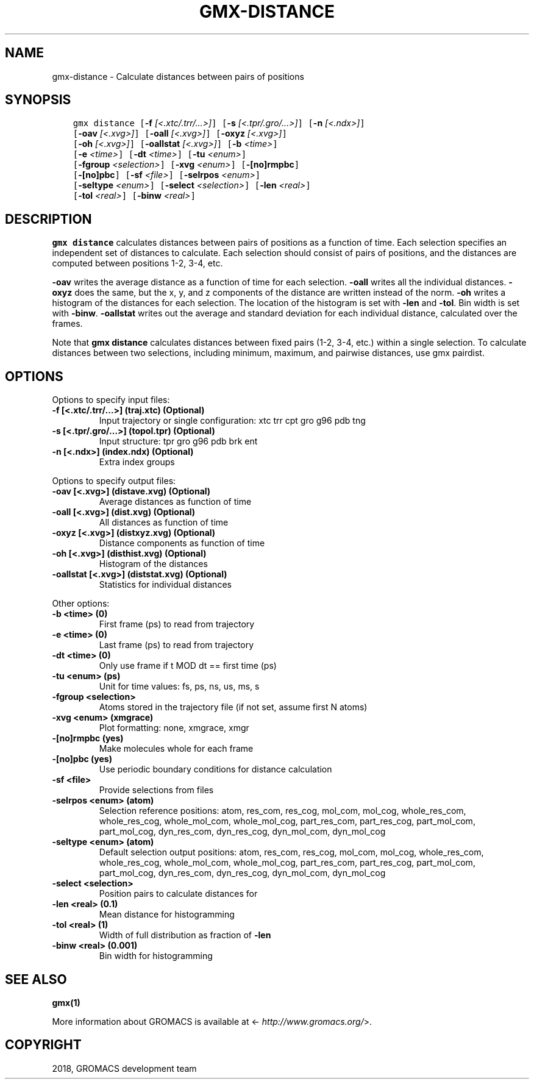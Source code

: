 .\" Man page generated from reStructuredText.
.
.TH "GMX-DISTANCE" "1" "Nov 12, 2018" "2018.4" "GROMACS"
.SH NAME
gmx-distance \- Calculate distances between pairs of positions
.
.nr rst2man-indent-level 0
.
.de1 rstReportMargin
\\$1 \\n[an-margin]
level \\n[rst2man-indent-level]
level margin: \\n[rst2man-indent\\n[rst2man-indent-level]]
-
\\n[rst2man-indent0]
\\n[rst2man-indent1]
\\n[rst2man-indent2]
..
.de1 INDENT
.\" .rstReportMargin pre:
. RS \\$1
. nr rst2man-indent\\n[rst2man-indent-level] \\n[an-margin]
. nr rst2man-indent-level +1
.\" .rstReportMargin post:
..
.de UNINDENT
. RE
.\" indent \\n[an-margin]
.\" old: \\n[rst2man-indent\\n[rst2man-indent-level]]
.nr rst2man-indent-level -1
.\" new: \\n[rst2man-indent\\n[rst2man-indent-level]]
.in \\n[rst2man-indent\\n[rst2man-indent-level]]u
..
.SH SYNOPSIS
.INDENT 0.0
.INDENT 3.5
.sp
.nf
.ft C
gmx distance [\fB\-f\fP \fI[<.xtc/.trr/...>]\fP] [\fB\-s\fP \fI[<.tpr/.gro/...>]\fP] [\fB\-n\fP \fI[<.ndx>]\fP]
             [\fB\-oav\fP \fI[<.xvg>]\fP] [\fB\-oall\fP \fI[<.xvg>]\fP] [\fB\-oxyz\fP \fI[<.xvg>]\fP]
             [\fB\-oh\fP \fI[<.xvg>]\fP] [\fB\-oallstat\fP \fI[<.xvg>]\fP] [\fB\-b\fP \fI<time>\fP]
             [\fB\-e\fP \fI<time>\fP] [\fB\-dt\fP \fI<time>\fP] [\fB\-tu\fP \fI<enum>\fP]
             [\fB\-fgroup\fP \fI<selection>\fP] [\fB\-xvg\fP \fI<enum>\fP] [\fB\-[no]rmpbc\fP]
             [\fB\-[no]pbc\fP] [\fB\-sf\fP \fI<file>\fP] [\fB\-selrpos\fP \fI<enum>\fP]
             [\fB\-seltype\fP \fI<enum>\fP] [\fB\-select\fP \fI<selection>\fP] [\fB\-len\fP \fI<real>\fP]
             [\fB\-tol\fP \fI<real>\fP] [\fB\-binw\fP \fI<real>\fP]
.ft P
.fi
.UNINDENT
.UNINDENT
.SH DESCRIPTION
.sp
\fBgmx distance\fP calculates distances between pairs of positions
as a function of time. Each selection specifies an independent set
of distances to calculate. Each selection should consist of pairs
of positions, and the distances are computed between positions 1\-2,
3\-4, etc.
.sp
\fB\-oav\fP writes the average distance as a function of time for
each selection.
\fB\-oall\fP writes all the individual distances.
\fB\-oxyz\fP does the same, but the x, y, and z components of the
distance are written instead of the norm.
\fB\-oh\fP writes a histogram of the distances for each selection.
The location of the histogram is set with \fB\-len\fP and
\fB\-tol\fP\&. Bin width is set with \fB\-binw\fP\&.
\fB\-oallstat\fP writes out the average and standard deviation for
each individual distance, calculated over the frames.
.sp
Note that \fBgmx distance\fP calculates distances between fixed pairs
(1\-2, 3\-4, etc.) within a single selection.  To calculate distances
between two selections, including minimum, maximum, and pairwise
distances, use gmx pairdist\&.
.SH OPTIONS
.sp
Options to specify input files:
.INDENT 0.0
.TP
.B \fB\-f\fP [<.xtc/.trr/…>] (traj.xtc) (Optional)
Input trajectory or single configuration: xtc trr cpt gro g96 pdb tng
.TP
.B \fB\-s\fP [<.tpr/.gro/…>] (topol.tpr) (Optional)
Input structure: tpr gro g96 pdb brk ent
.TP
.B \fB\-n\fP [<.ndx>] (index.ndx) (Optional)
Extra index groups
.UNINDENT
.sp
Options to specify output files:
.INDENT 0.0
.TP
.B \fB\-oav\fP [<.xvg>] (distave.xvg) (Optional)
Average distances as function of time
.TP
.B \fB\-oall\fP [<.xvg>] (dist.xvg) (Optional)
All distances as function of time
.TP
.B \fB\-oxyz\fP [<.xvg>] (distxyz.xvg) (Optional)
Distance components as function of time
.TP
.B \fB\-oh\fP [<.xvg>] (disthist.xvg) (Optional)
Histogram of the distances
.TP
.B \fB\-oallstat\fP [<.xvg>] (diststat.xvg) (Optional)
Statistics for individual distances
.UNINDENT
.sp
Other options:
.INDENT 0.0
.TP
.B \fB\-b\fP <time> (0)
First frame (ps) to read from trajectory
.TP
.B \fB\-e\fP <time> (0)
Last frame (ps) to read from trajectory
.TP
.B \fB\-dt\fP <time> (0)
Only use frame if t MOD dt == first time (ps)
.TP
.B \fB\-tu\fP <enum> (ps)
Unit for time values: fs, ps, ns, us, ms, s
.TP
.B \fB\-fgroup\fP <selection>
Atoms stored in the trajectory file (if not set, assume first N atoms)
.TP
.B \fB\-xvg\fP <enum> (xmgrace)
Plot formatting: none, xmgrace, xmgr
.TP
.B \fB\-[no]rmpbc\fP  (yes)
Make molecules whole for each frame
.TP
.B \fB\-[no]pbc\fP  (yes)
Use periodic boundary conditions for distance calculation
.TP
.B \fB\-sf\fP <file>
Provide selections from files
.TP
.B \fB\-selrpos\fP <enum> (atom)
Selection reference positions: atom, res_com, res_cog, mol_com, mol_cog, whole_res_com, whole_res_cog, whole_mol_com, whole_mol_cog, part_res_com, part_res_cog, part_mol_com, part_mol_cog, dyn_res_com, dyn_res_cog, dyn_mol_com, dyn_mol_cog
.TP
.B \fB\-seltype\fP <enum> (atom)
Default selection output positions: atom, res_com, res_cog, mol_com, mol_cog, whole_res_com, whole_res_cog, whole_mol_com, whole_mol_cog, part_res_com, part_res_cog, part_mol_com, part_mol_cog, dyn_res_com, dyn_res_cog, dyn_mol_com, dyn_mol_cog
.TP
.B \fB\-select\fP <selection>
Position pairs to calculate distances for
.TP
.B \fB\-len\fP <real> (0.1)
Mean distance for histogramming
.TP
.B \fB\-tol\fP <real> (1)
Width of full distribution as fraction of \fB\-len\fP
.TP
.B \fB\-binw\fP <real> (0.001)
Bin width for histogramming
.UNINDENT
.SH SEE ALSO
.sp
\fBgmx(1)\fP
.sp
More information about GROMACS is available at <\fI\%http://www.gromacs.org/\fP>.
.SH COPYRIGHT
2018, GROMACS development team
.\" Generated by docutils manpage writer.
.
